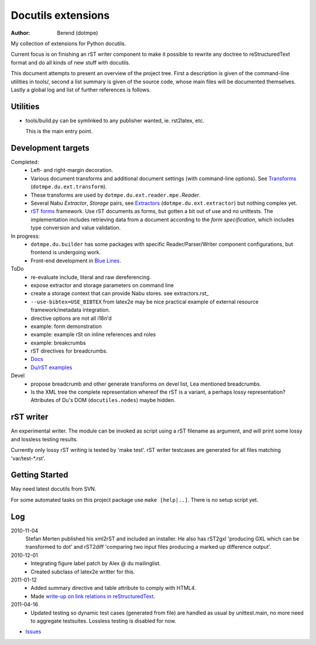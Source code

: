 Docutils extensions
===================
:author: Berend (dotmpe)

My collection of extensions for Python docutils.

Current focus is on finishing an rST writer component to make it possible to
rewrite any doctree to reStructuredText format and do all kinds of new stuff
with docutils.

This document attempts to present an overview of the project tree.
First a description is given of the command-line utilities in tools/,
second a list summary is given of the source code, whose main files will be
documented themselves. Lastly a global log and list of further references is
follows.

Utilities
---------
- tools/build.py can be symlinked to any publisher wanted, ie. rst2latex, etc.  

  This is the main entry point. 

Development targets
--------------------
Completed:
  - Left- and right-margin decoration.
  - Various document transforms and additional document settings (with
    command-line options). See `Transforms`_ (``dotmpe.du.ext.transform``).
  - These transforms are used by ``dotmpe.du.ext.reader.mpe.``\ `Reader`.
  - Several Nabu `Extractor`, `Storage` pairs, see `Extractors`_ (``dotmpe.du.ext.extractor``) but nothing complex yet.
  - `rST forms`_ framework.
    Use rST documents as forms, but gotten a bit out of use and no unittests.
    The implementation includes retrieving data from a document according to the
    `form specification`, which includes type conversion and value validation.

In progress:
  - ``dotmpe.du.builder`` has some packages with specific Reader/Parser/Writer
    component configurations, but frontend is undergoing work.
  - Front-end development in `Blue Lines`_.

ToDo
  -  re-evaluate include, literal and raw dereferencing.
  -  expose extractor and storage parameters on command line
  -  create a storage context that can provide Nabu stores. see extractors.rst_
  -  ``--use-bibtex=USE_BIBTEX`` from latex2e may be nice practical example of 
     external resource framework/metadata integration.
  -  directive options are not all i18n'd
  -  example: form demonstration
  -  example: example rSt on inline references and roles
  -  example: breakcrumbs
  -  rST directives for breadcrumbs.
  - `Docs`_
  - `Du/rST examples`_

Devel
  -  propose breadcrumb and other generate transforms on devel list,
     Lea mentioned breadcrumbs.
  -  Is the XML tree the complete representation whereof the rST is a variant,
     a perhaps lossy representation? 
     Attributes of Du's DOM (``docutiles.nodes``) maybe hidden.

rST writer
----------
An experimental writer. The module can be invoked as script using a rST filename
as argument, and will print some lossy and lossless testing results.

Currently only lossy rST writing is tested by 'make test'.
rST writer testcases are generated for all files matching 'var/test-*.rst'.

Getting Started
---------------
May need latest docutils from SVN.

For some automated tasks on this project package use ``make [help|..]``.
There is no setup script yet.

Log
-----
2010-11-04
  Stefan Merten published his xml2rST and included an installer.
  He also has rST2gxl 'producing GXL which can be transformed to dot'
  and rST2diff 'comparing two input files producing a marked up difference
  output'.

2010-12-01
  - Integrating figure label patch by Alex @ du mailinglist.
  - Created subclass of latex2e writter for this.

2011-01-12
  - Added summary directive and table attribute to comply with HTML4.
  - Made `write-up on link relations in reStructuredText`__.

2011-04-16
  - Updated testing so dynamic test cases (generated from file) are handled as
    usual by unittest.main, no more need to aggregate testsuites.
    Lossless testing is disabled for now.

- `Issues <Issues.rst>`_

.. __: doc/links.rst

.. _rST forms: `docs`_
.. _Transforms: doc/transforms.rst
.. _Extractors: doc/extractors.rst
.. _Blue Lines: http://blue-lines.appspot.com/
.. _docs: doc/main.rst
.. _Du/rST examples: examples/main.rst



